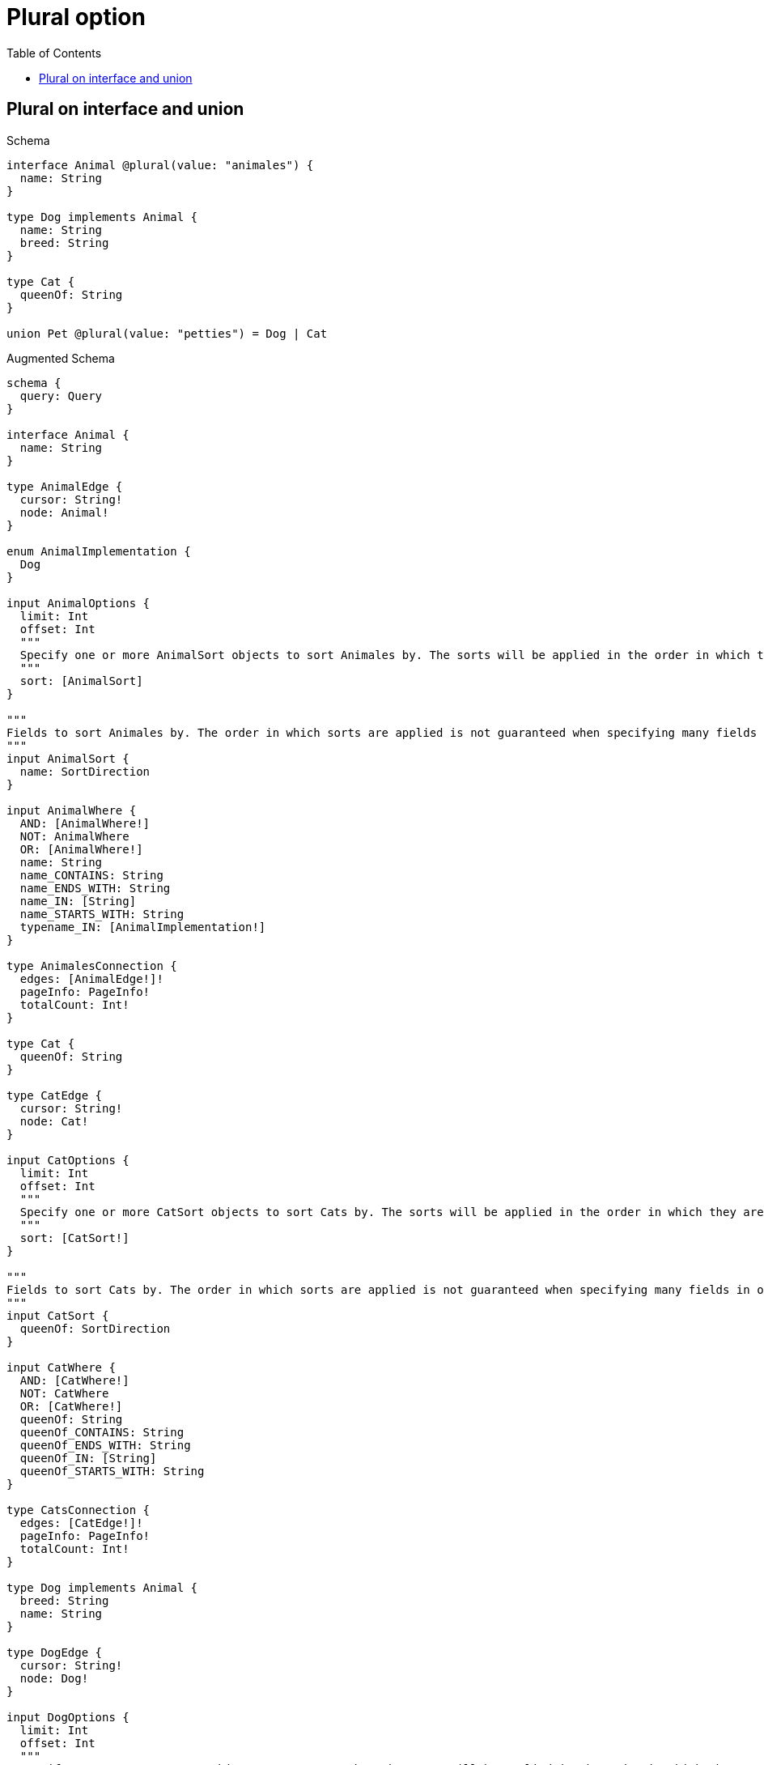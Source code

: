 // This file was generated by the Test-Case extractor of neo4j-graphql
:toc:
:toclevels: 42

= Plural option

== Plural on interface and union

.Schema
[source,graphql,schema=true]
----
interface Animal @plural(value: "animales") {
  name: String
}

type Dog implements Animal {
  name: String
  breed: String
}

type Cat {
  queenOf: String
}

union Pet @plural(value: "petties") = Dog | Cat
----

.Augmented Schema
[source,graphql,augmented=true]
----
schema {
  query: Query
}

interface Animal {
  name: String
}

type AnimalEdge {
  cursor: String!
  node: Animal!
}

enum AnimalImplementation {
  Dog
}

input AnimalOptions {
  limit: Int
  offset: Int
  """
  Specify one or more AnimalSort objects to sort Animales by. The sorts will be applied in the order in which they are arranged in the array.
  """
  sort: [AnimalSort]
}

"""
Fields to sort Animales by. The order in which sorts are applied is not guaranteed when specifying many fields in one AnimalSort object.
"""
input AnimalSort {
  name: SortDirection
}

input AnimalWhere {
  AND: [AnimalWhere!]
  NOT: AnimalWhere
  OR: [AnimalWhere!]
  name: String
  name_CONTAINS: String
  name_ENDS_WITH: String
  name_IN: [String]
  name_STARTS_WITH: String
  typename_IN: [AnimalImplementation!]
}

type AnimalesConnection {
  edges: [AnimalEdge!]!
  pageInfo: PageInfo!
  totalCount: Int!
}

type Cat {
  queenOf: String
}

type CatEdge {
  cursor: String!
  node: Cat!
}

input CatOptions {
  limit: Int
  offset: Int
  """
  Specify one or more CatSort objects to sort Cats by. The sorts will be applied in the order in which they are arranged in the array.
  """
  sort: [CatSort!]
}

"""
Fields to sort Cats by. The order in which sorts are applied is not guaranteed when specifying many fields in one CatSort object.
"""
input CatSort {
  queenOf: SortDirection
}

input CatWhere {
  AND: [CatWhere!]
  NOT: CatWhere
  OR: [CatWhere!]
  queenOf: String
  queenOf_CONTAINS: String
  queenOf_ENDS_WITH: String
  queenOf_IN: [String]
  queenOf_STARTS_WITH: String
}

type CatsConnection {
  edges: [CatEdge!]!
  pageInfo: PageInfo!
  totalCount: Int!
}

type Dog implements Animal {
  breed: String
  name: String
}

type DogEdge {
  cursor: String!
  node: Dog!
}

input DogOptions {
  limit: Int
  offset: Int
  """
  Specify one or more DogSort objects to sort Dogs by. The sorts will be applied in the order in which they are arranged in the array.
  """
  sort: [DogSort!]
}

"""
Fields to sort Dogs by. The order in which sorts are applied is not guaranteed when specifying many fields in one DogSort object.
"""
input DogSort {
  breed: SortDirection
  name: SortDirection
}

input DogWhere {
  AND: [DogWhere!]
  NOT: DogWhere
  OR: [DogWhere!]
  breed: String
  breed_CONTAINS: String
  breed_ENDS_WITH: String
  breed_IN: [String]
  breed_STARTS_WITH: String
  name: String
  name_CONTAINS: String
  name_ENDS_WITH: String
  name_IN: [String]
  name_STARTS_WITH: String
}

type DogsConnection {
  edges: [DogEdge!]!
  pageInfo: PageInfo!
  totalCount: Int!
}

"""Pagination information (Relay)"""
type PageInfo {
  endCursor: String
  hasNextPage: Boolean!
  hasPreviousPage: Boolean!
  startCursor: String
}

union Pet = Cat | Dog

input PetWhere {
  Cat: CatWhere
  Dog: DogWhere
}

type Query {
  animales(options: AnimalOptions, where: AnimalWhere): [Animal!]!
  animalesConnection(after: String, first: Int, sort: [AnimalSort], where: AnimalWhere): AnimalesConnection!
  cats(options: CatOptions, where: CatWhere): [Cat!]!
  catsConnection(after: String, first: Int, sort: [CatSort], where: CatWhere): CatsConnection!
  dogs(options: DogOptions, where: DogWhere): [Dog!]!
  dogsConnection(after: String, first: Int, sort: [DogSort], where: DogWhere): DogsConnection!
  petties(options: QueryOptions, where: PetWhere): [Pet!]!
}

"""Input type for options that can be specified on a query operation."""
input QueryOptions {
  limit: Int
  offset: Int
}

"""An enum for sorting in either ascending or descending order."""
enum SortDirection {
  """Sort by field values in ascending order."""
  ASC
  """Sort by field values in descending order."""
  DESC
}
----
